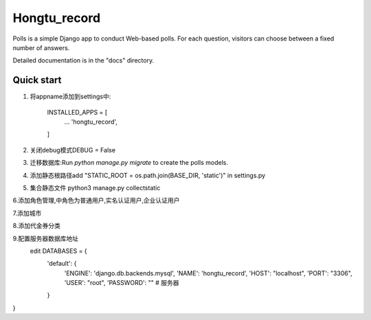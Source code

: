 =====
Hongtu_record
=====

Polls is a simple Django app to conduct Web-based polls. For each
question, visitors can choose between a fixed number of answers.

Detailed documentation is in the "docs" directory.

Quick start
-----------

1. 将appname添加到settings中:

    INSTALLED_APPS = [
        ...
        'hongtu_record',
    ]

2. 关闭debug模式DEBUG = False

3. 迁移数据库:Run `python manage.py migrate` to create the polls models.

4. 添加静态根路径add "STATIC_ROOT = os.path.join(BASE_DIR, 'static')" in settings.py

5. 集合静态文件 python3 manage.py collectstatic

6.添加角色管理,中角色为普通用户,实名认证用户,企业认证用户

7.添加城市

8.添加代金券分类

9.配置服务器数据库地址
 edit DATABASES = {
    'default': {
        'ENGINE': 'django.db.backends.mysql',
        'NAME': 'hongtu_record',
        'HOST': "localhost",
        'PORT': "3306",
        'USER': "root",
        'PASSWORD': "" # 服务器
    }
}

